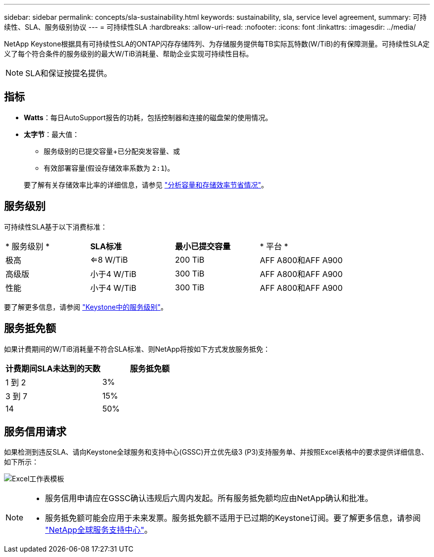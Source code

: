 ---
sidebar: sidebar 
permalink: concepts/sla-sustainability.html 
keywords: sustainability, sla, service level agreement, 
summary: 可持续性、SLA、服务级别协议 
---
= 可持续性SLA
:hardbreaks:
:allow-uri-read: 
:nofooter: 
:icons: font
:linkattrs: 
:imagesdir: ../media/


[role="lead"]
NetApp Keystone根据具有可持续性SLA的ONTAP闪存存储阵列、为存储服务提供每TB实际瓦特数(W/TiB)的有保障测量。可持续性SLA定义了每个符合条件的服务级别的最大W/TiB消耗量、帮助企业实现可持续性目标。


NOTE: SLA和保证按提名提供。



== 指标

* *Watts*：每日AutoSupport报告的功耗，包括控制器和连接的磁盘架的使用情况。
* *太字节*：最大值：
+
** 服务级别的已提交容量+已分配突发容量、或
** 有效部署容量(假设存储效率系数为 `2:1`)。


+
要了解有关存储效率比率的详细信息，请参见 https://docs.netapp.com/us-en/active-iq/task_analyze_storage_efficiency.html["分析容量和存储效率节省情况"^]。





== 服务级别

可持续性SLA基于以下消费标准：

|===


| * 服务级别 * | *SLA标准* | *最小已提交容量* | * 平台 * 


 a| 
极高
| <=8 W/TiB | 200 TiB | AFF A800和AFF A900 


 a| 
高级版
| 小于4 W/TiB | 300 TiB | AFF A800和AFF A900 


 a| 
性能
| 小于4 W/TiB | 300 TiB | AFF A800和AFF A900 
|===
要了解更多信息，请参阅 link:https://docs.netapp.com/us-en/keystone-staas/concepts/service-levels.html#service-levels-for-file-and-block-storage["Keystone中的服务级别"]。



== 服务抵免额

如果计费期间的W/TiB消耗量不符合SLA标准、则NetApp将按如下方式发放服务抵免：

|===
| 计费期间SLA未达到的天数 | 服务抵免额 


 a| 
1 到 2
 a| 
3%



 a| 
3 到 7
 a| 
15%



 a| 
14
 a| 
50%

|===


== 服务信用请求

如果检测到违反SLA、请向Keystone全球服务和支持中心(GSSC)开立优先级3 (P3)支持服务单、并按照Excel表格中的要求提供详细信息、如下所示：

image:sla-breach.png["Excel工作表模板"]

[NOTE]
====
* 服务信用申请应在GSSC确认违规后六周内发起。所有服务抵免额均应由NetApp确认和批准。
* 服务抵免额可能会应用于未来发票。服务抵免额不适用于已过期的Keystone订阅。要了解更多信息，请参阅 link:../concepts/gssc.html["NetApp全球服务支持中心"]。


====